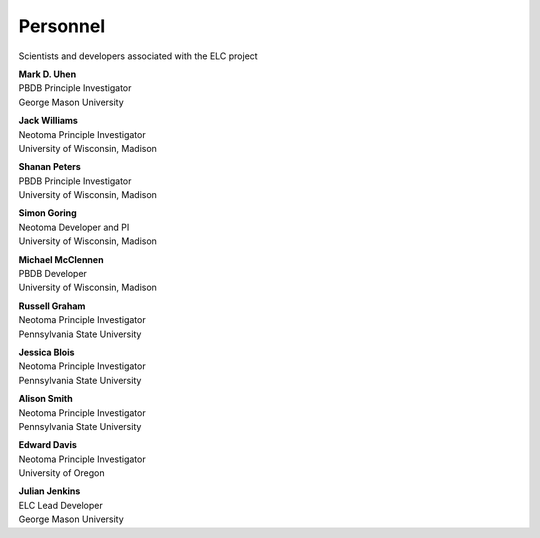 Personnel
=========

Scientists and developers associated with the ELC project

|uhen_pic|

| **Mark D. Uhen**
| PBDB Principle Investigator
| George Mason University

|williams_pic|

| **Jack Williams**
| Neotoma Principle Investigator    
| University of Wisconsin, Madison

|peters_pic|

| **Shanan Peters**
| PBDB Principle Investigator    
| University of Wisconsin, Madison

|goring_pic|

| **Simon Goring**
| Neotoma Developer and PI    
| University of Wisconsin, Madison

|mcclennen_pic|

| **Michael McClennen**
| PBDB Developer
| University of Wisconsin, Madison

|graham_pic|

| **Russell Graham**
| Neotoma Principle Investigator
| Pennsylvania State University

|blois_pic|

| **Jessica Blois**
| Neotoma Principle Investigator
| Pennsylvania State University

|smith_pic|

| **Alison Smith**
| Neotoma Principle Investigator
| Pennsylvania State University

|davis_pic|

| **Edward Davis**
| Neotoma Principle Investigator
| University of Oregon

|jenkins_pic|

| **Julian Jenkins**
| ELC Lead Developer
| George Mason University

.. |uhen_pic| image:: _static/Uhen.jpg
   :width: 150px

.. |jenkins_pic| image:: _static/Jenkins.jpg
   :width: 150px

.. |williams_pic| image:: _static/Williams.jpg
   :width: 150px

.. |peters_pic| image:: _static/Peters.jpg
   :width: 150px

.. |goring_pic| image:: _static/Goring.jpg
   :width: 150px

.. |mcclennen_pic| image:: _static/McClennen.jpg
   :width: 150px

.. |graham_pic| image:: _static/Graham.jpg
   :width: 150px

.. |blois_pic| image:: _static/Blois.jpg
   :width: 150px

.. |smith_pic| image:: _static/Smith.jpg
   :width: 150px

.. |davis_pic| image:: _static/Davis.jpg
   :width: 150px
